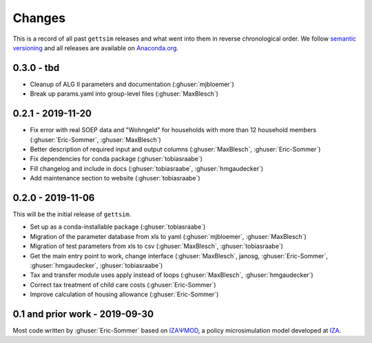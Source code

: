 Changes
=======

This is a record of all past ``gettsim`` releases and what went into them in reverse
chronological order. We follow `semantic versioning <https://semver.org/>`_ and all
releases are available on `Anaconda.org <https://anaconda.org/gettsim/gettsim>`_.

0.3.0 - tbd
-----------

- Cleanup of ALG II parameters and documentation (:ghuser:`mjbloemer`)
- Break up params.yaml into group-level files (:ghuser:`MaxBlesch`)


0.2.1 - 2019-11-20
------------------

* Fix error with real SOEP data and "Wohngeld" for households with more than 12
  household members (:ghuser:`Eric-Sommer`, :ghuser:`MaxBlesch`)
* Better description of required input and output columns (:ghuser:`MaxBlesch`,
  :ghuser:`Eric-Sommer`)
* Fix dependencies for conda package  (:ghuser:`tobiasraabe`)
* Fill changelog and include in docs (:ghuser:`tobiasraabe`, :ghuser:`hmgaudecker`)
* Add maintenance section to website (:ghuser:`tobiasraabe`)


0.2.0 - 2019-11-06
------------------

This will be the initial release of ``gettsim``.

* Set up as a conda-installable package (:ghuser:`tobiasraabe`)
* Migration of the parameter database from xls to yaml (:ghuser:`mjbloemer`,
  :ghuser:`MaxBlesch`)
* Migration of test parameters from xls to csv (:ghuser:`MaxBlesch`,
  :ghuser:`tobiasraabe`)
* Get the main entry point to work, change interface (:ghuser:`MaxBlesch`, janosg,
  :ghuser:`Eric-Sommer`, :ghuser:`hmgaudecker`, :ghuser:`tobiasraabe`)
* Tax and transfer module uses apply instead of loops (:ghuser:`MaxBlesch`,
  :ghuser:`hmgaudecker`)
* Correct tax treatment of child care costs (:ghuser:`Eric-Sommer`)
* Improve calculation of housing allowance (:ghuser:`Eric-Sommer`)


0.1 and prior work - 2019-09-30
-------------------------------

Most code written by :ghuser:`Eric-Sommer` based on `IZAΨMOD <https://www.iza.org/
publications/dp/8553/documentation-izapsmod-v30-the-iza-policy-simulation-model>`_, a
policy microsimulation model developed at `IZA <https://www.iza.org>`_.
